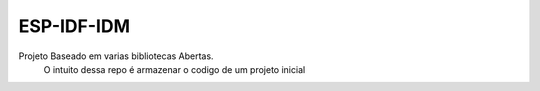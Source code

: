 ESP-IDF-IDM
========================

Projeto Baseado em varias bibliotecas Abertas.
 O intuito dessa repo é armazenar o codigo de um projeto inicial
	




